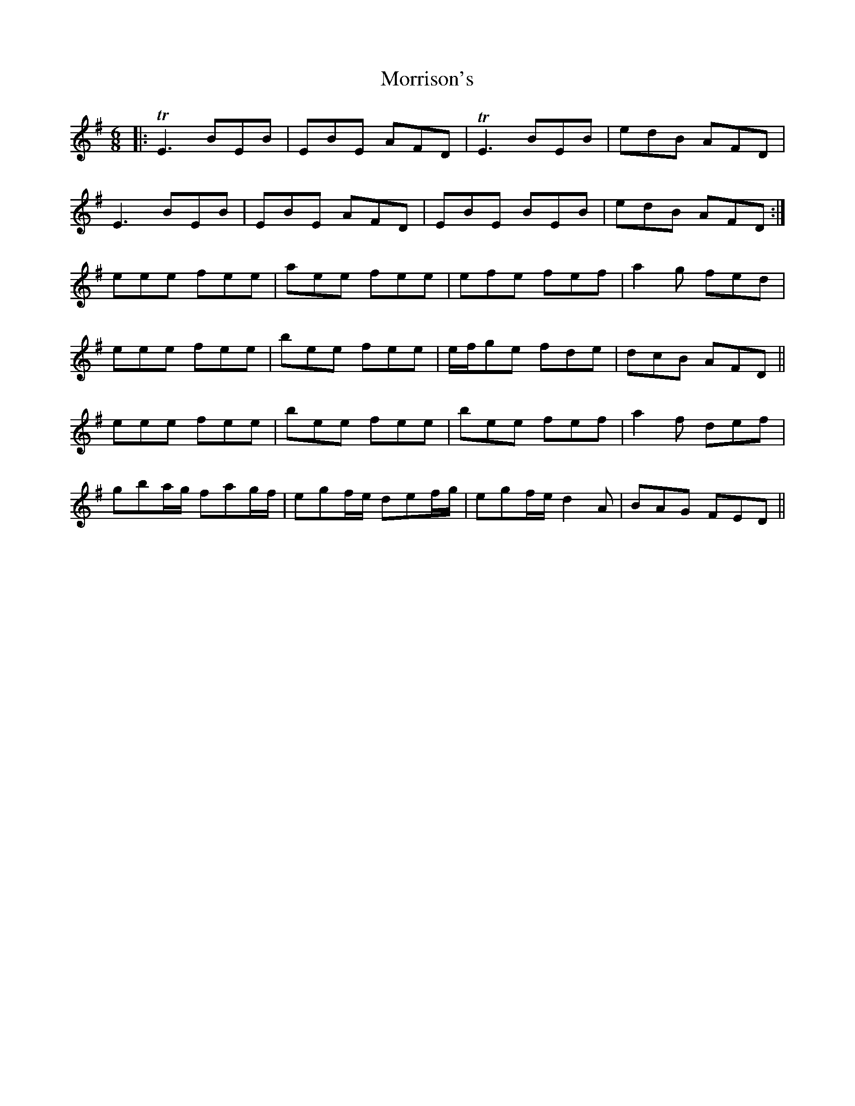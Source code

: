 X: 27797
T: Morrison's
R: jig
M: 6/8
K: Eminor
|:TE3 BEB|EBE AFD|TE3 BEB|edB AFD|
E3 BEB|EBE AFD|EBE BEB|edB AFD:|
eee fee|aee fee|efe fef|a2 g fed|
eee fee|bee fee|e/f/ge fde|dcB AFD||
eee fee|bee fee|bee fef|a2 f def|
gba/g/ fag/f/|egf/e/ def/g/|egf/e/ d2 A|BAG FED||

